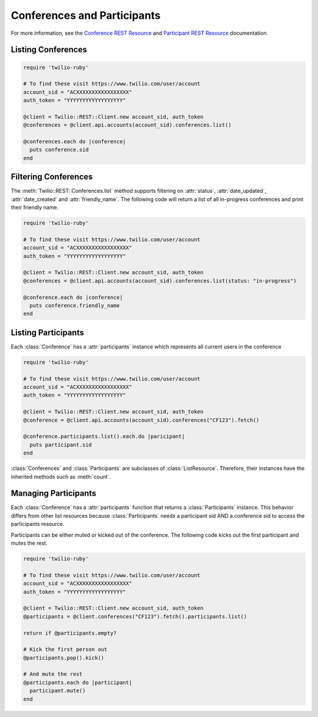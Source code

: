.. module:: twilio.rest.resources

==============================
Conferences and Participants
==============================

For more information, see the `Conference REST Resource <http://www.twilio.com/docs/api/rest/conference>`_
and `Participant REST Resource <http://www.twilio.com/docs/api/rest/participant>`_ documentation.


Listing Conferences
-----------------------

.. code-block:: ruby

    require 'twilio-ruby'

    # To find these visit https://www.twilio.com/user/account
    account_sid = "ACXXXXXXXXXXXXXXXXX"
    auth_token = "YYYYYYYYYYYYYYYYYY"

    @client = Twilio::REST::Client.new account_sid, auth_token
    @conferences = @client.api.accounts(account_sid).conferences.list()

    @conferences.each do |conference|
      puts conference.sid
    end


Filtering Conferences
-----------------------

The :meth:`Twilio::REST::Conferences.list` method supports filtering on :attr:`status`,
:attr:`date_updated`, :attr:`date_created` and :attr:`friendly_name`. The following code
will return a list of all in-progress conferences and print their friendly name.

.. code-block:: ruby

    require 'twilio-ruby'

    # To find these visit https://www.twilio.com/user/account
    account_sid = "ACXXXXXXXXXXXXXXXXX"
    auth_token = "YYYYYYYYYYYYYYYYYY"

    @client = Twilio::REST::Client.new account_sid, auth_token
    @conferences = @client.api.accounts(account_sid).conferences.list(status: "in-progress")

    @conference.each do |conference|
      puts conference.friendly_name
    end


Listing Participants
----------------------

Each :class:`Conference` has a :attr:`participants` instance which represents all current users in the conference

.. code-block:: ruby

    require 'twilio-ruby'

    # To find these visit https://www.twilio.com/user/account
    account_sid = "ACXXXXXXXXXXXXXXXXX"
    auth_token = "YYYYYYYYYYYYYYYYYY"

    @client = Twilio::REST::Client.new account_sid, auth_token
    @conference = @client.api.accounts(account_sid).conferences("CF123").fetch()

    @conference.participants.list().each.do |paricipant|
      puts participant.sid
    end

:class:`Conferences` and :class:`Participants` are subclasses of :class:`ListResource`.
Therefore, their instances have the inherited methods such as :meth:`count`.


Managing Participants
----------------------

Each :class:`Conference` has a :attr:`participants` function that returns a
:class:`Participants` instance. This behavior differs from other list resources
because :class:`Participants` needs a participant sid AND a conference sid to
access the participants resource.

Participants can be either muted or kicked out of the conference. The following
code kicks out the first participant and mutes the rest.

.. code-block:: ruby

    require 'twilio-ruby'

    # To find these visit https://www.twilio.com/user/account
    account_sid = "ACXXXXXXXXXXXXXXXXX"
    auth_token = "YYYYYYYYYYYYYYYYYY"

    @client = Twilio::REST::Client.new account_sid, auth_token
    @participants = @client.conferences("CF123").fetch().participants.list()

    return if @participants.empty?

    # Kick the first person out
    @participants.pop().kick()

    # And mute the rest
    @participants.each do |participant|
      participant.mute()
    end
